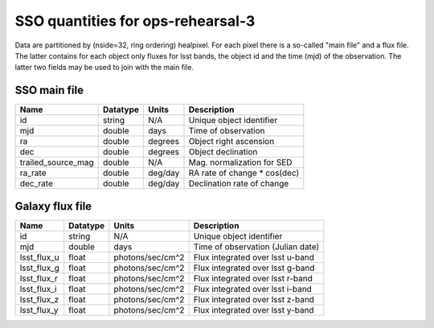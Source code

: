 +++++++++++++++++++++++++++++++++++++
SSO quantities for ops-rehearsal-3
+++++++++++++++++++++++++++++++++++++
Data are partitioned by (nside=32, ring ordering) healpixel. For each pixel
there is a so-called "main file" and a flux file. The latter contains
for each object only fluxes for lsst bands, the object id and the time (mjd)
of the observation. The latter two fields may be used to join with the
main file.

SSO main file
-------------

========================  ============   ==============  ===========================
Name                      Datatype       Units           Description
========================  ============   ==============  ===========================
id                        string         N/A             Unique object identifier
mjd                       double         days            Time of observation
ra                        double         degrees         Object right ascension
dec                       double         degrees         Object declination
trailed_source_mag        double         N/A             Mag. normalization for SED
ra_rate                   double         deg/day         RA rate of change * cos(dec)
dec_rate                  double         deg/day         Declination rate of change
========================  ============   ==============  ===========================

Galaxy flux file
----------------

=============   =========   ================  ================================
Name            Datatype    Units             Description
=============   =========   ================  ================================
id              string      N/A               Unique object identifier
mjd             double      days              Time of observation (Julian date)
lsst_flux_u     float       photons/sec/cm^2  Flux integrated over lsst u-band
lsst_flux_g     float       photons/sec/cm^2  Flux integrated over lsst g-band
lsst_flux_r     float       photons/sec/cm^2  Flux integrated over lsst r-band
lsst_flux_i     float       photons/sec/cm^2  Flux integrated over lsst i-band
lsst_flux_z     float       photons/sec/cm^2  Flux integrated over lsst z-band
lsst_flux_y     float       photons/sec/cm^2  Flux integrated over lsst y-band
=============   =========   ================  ================================
